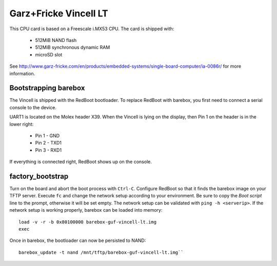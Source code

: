 Garz+Fricke Vincell LT
======================

This CPU card is based on a Freescale i.MX53 CPU. The card is shipped with:

  * 512MiB NAND flash
  * 512MiB synchronous dynamic RAM
  * microSD slot

See http://www.garz-fricke.com/en/products/embedded-systems/single-board-computer/ia-0086r/ for more information.


Bootstrapping barebox
---------------------

The Vincell is shipped with the RedBoot bootloader. To replace RedBoot with
barebox, you first need to connect a serial console to the device.

UART1 is located on the Molex header X39. When the Vincell is lying on the
display, then Pin 1 on the header is in the lower right:

  * Pin 1 - GND
  * Pin 2 - TXD1
  * Pin 3 - RXD1

If everything is connected right, RedBoot shows up on the console.

factory_bootstrap
-----------------

Turn on the board and abort the boot process with ``Ctrl-C``.
Configure RedBoot so that it finds the barebox image on your TFTP server.
Execute ``fc`` and change the network setup according to your environment.
Be sure to copy the `Boot script` line to the prompt, otherwise it will be
set empty. The network setup can be validated with ``ping -h <serverip>``.
If the network setup is working properly, barebox can be loaded into memory::

  load -v -r -b 0x80100000 barebox-guf-vincell-lt.img
  exec

Once in barebox, the bootloader can now be persisted to NAND::

  barebox_update -t nand /mnt/tftp/barebox-guf-vincell-lt.img``

